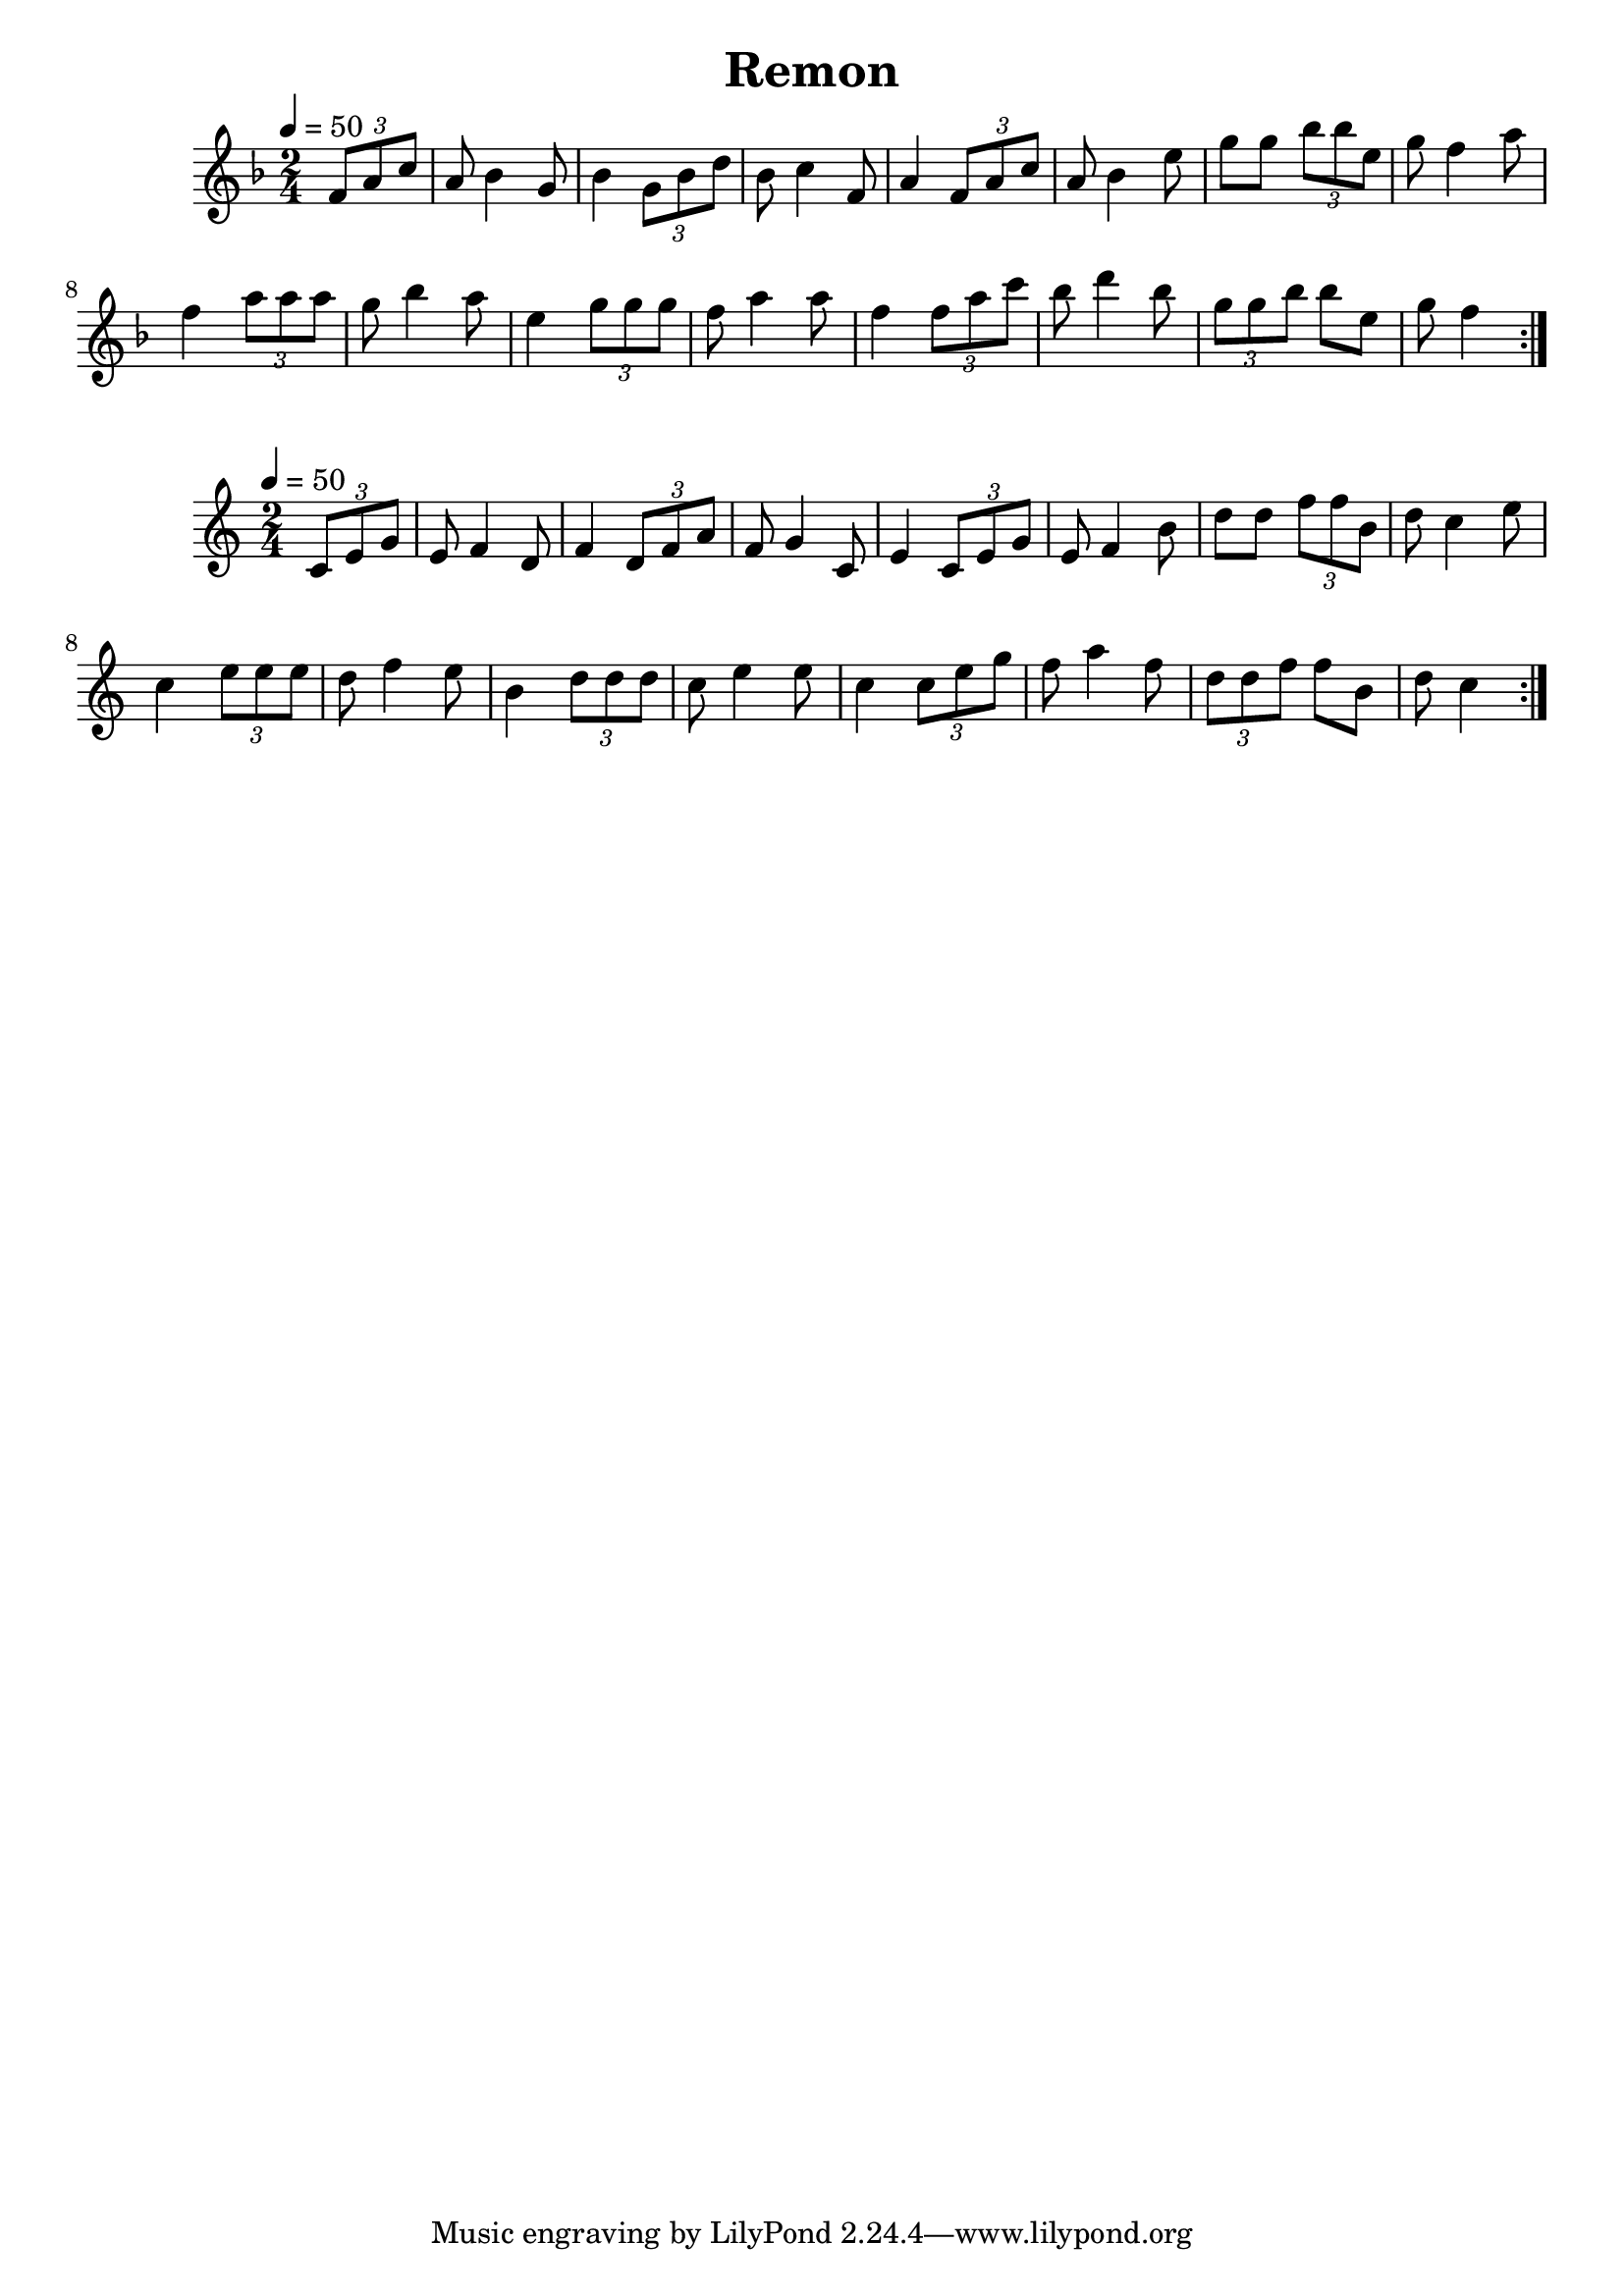 \version "2.18.2"
\language "english"

% 1 1 5 5

\header {
  title = "Remon"
}

global = {
  \time 2/4
  \key f \major
  \tempo 4=50
}

melody = \relative c' {
  \global
  \repeat volta 2 {\partial 4 \tuplet 3/2 {f8 a8 c8} |  
                   a8 bf4 g8 | bf4 \tuplet 3/2 {g8 bf8 d8} |
                   bf8 c4 f,8 | a4 \tuplet 3/2 {f8 a8 c8} |
                   a8 bf4 e8 | g8 g8 \tuplet 3/2 {bf8 bf8 e,8} |
                   g8 f4 a8 | f4 \tuplet 3/2 {a8 a8 a8} |
                   g8 bf4 a8 | e4 \tuplet 3/2 {g8 g8 g8} |
                   f8 a4 a8 | f4 \tuplet 3/2 {f8 a8 c8} |
                   bf8 d4 bf8 | \tuplet 3/2 {g8 g8 bf8} bf8 e,8 |
                   g8 f4 |
                    
                  
  }  
}

words = \lyricmode {
}

\score {
  <<
    \new Staff { \melody }
    \addlyrics { \words }
  >>
  \layout { }
}

\score {
  <<
    \new Staff { \transpose f c \melody }
    \addlyrics { \words }
  >>
  \layout { }
}

\score {
  <<
    \new Staff \with{midiInstrument=violin} { \unfoldRepeats \melody }
  >>
  \midi { }
}

